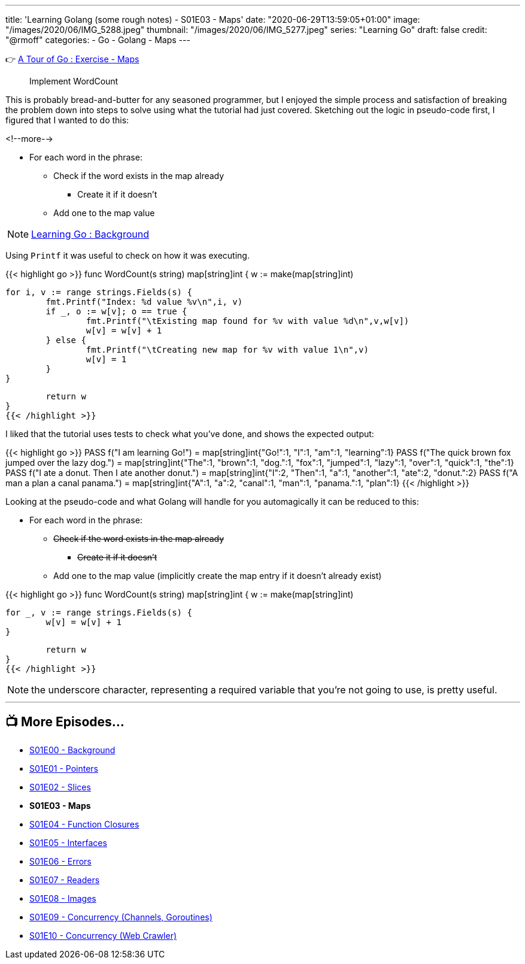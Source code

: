 ---
title: 'Learning Golang (some rough notes) - S01E03 - Maps'
date: "2020-06-29T13:59:05+01:00"
image: "/images/2020/06/IMG_5288.jpeg"
thumbnail: "/images/2020/06/IMG_5277.jpeg"
series: "Learning Go"
draft: false
credit: "@rmoff"
categories:
- Go
- Golang
- Maps
---

👉 https://tour.golang.org/moretypes/23[A Tour of Go : Exercise - Maps]

> Implement WordCount

This is probably bread-and-butter for any seasoned programmer, but I enjoyed the simple process and satisfaction of breaking the problem down into steps to solve using what the tutorial had just covered. Sketching out the logic in pseudo-code first, I figured that I wanted to do this: 

<!--more-->


* For each word in the phrase: 
** Check if the word exists in the map already
*** Create it if it doesn't
** Add one to the map value

NOTE: link:/2020/06/25/learning-golang-some-rough-notes-s01e00/[Learning Go : Background]

Using `Printf` it was useful to check on how it was executing. 

{{< highlight go >}}
func WordCount(s string) map[string]int {
	w := make(map[string]int)

	for i, v := range strings.Fields(s) {
		fmt.Printf("Index: %d value %v\n",i, v)
		if _, o := w[v]; o == true {
			fmt.Printf("\tExisting map found for %v with value %d\n",v,w[v])
			w[v] = w[v] + 1
		} else {
			fmt.Printf("\tCreating new map for %v with value 1\n",v)
			w[v] = 1
		}
	}

	return w
}
{{< /highlight >}}

I liked that the tutorial uses tests to check what you've done, and shows the expected output: 

{{< highlight go >}}
PASS
 f("I am learning Go!") = 
  map[string]int{"Go!":1, "I":1, "am":1, "learning":1}
PASS
 f("The quick brown fox jumped over the lazy dog.") = 
  map[string]int{"The":1, "brown":1, "dog.":1, "fox":1, "jumped":1, "lazy":1, "over":1, "quick":1, "the":1}
PASS
 f("I ate a donut. Then I ate another donut.") = 
  map[string]int{"I":2, "Then":1, "a":1, "another":1, "ate":2, "donut.":2}
PASS
 f("A man a plan a canal panama.") = 
  map[string]int{"A":1, "a":2, "canal":1, "man":1, "panama.":1, "plan":1}
{{< /highlight >}}

Looking at the pseudo-code and what Golang will handle for you automagically it can be reduced to this: 

* For each word in the phrase:
** +++<del>+++Check if the word exists in the map already+++</del>+++ 
*** +++<del>+++Create it if it doesn't+++</del>+++ 
** Add one to the map value (implicitly create the map entry if it doesn't already exist)



{{< highlight go >}}
func WordCount(s string) map[string]int {
	w := make(map[string]int)

	for _, v := range strings.Fields(s) {
		w[v] = w[v] + 1
	}

	return w
}
{{< /highlight >}}

NOTE: the underscore character, representing a required variable that you're not going to use, is pretty useful.

'''
== 📺 More Episodes…

* link:/2020/06/25/learning-golang-some-rough-notes-s01e00/[S01E00 - Background]
* link:/2020/06/25/learning-golang-some-rough-notes-s01e01-pointers/[S01E01 - Pointers]
* link:/2020/06/25/learning-golang-some-rough-notes-s01e02-slices/[S01E02 - Slices]
* *S01E03 - Maps*
* link:/2020/06/29/learning-golang-some-rough-notes-s01e04-function-closures/[S01E04 - Function Closures]
* link:/2020/06/30/learning-golang-some-rough-notes-s01e05-interfaces/[S01E05 - Interfaces]
* link:/2020/07/01/learning-golang-some-rough-notes-s01e06-errors/[S01E06 - Errors]
* link:/2020/07/01/learning-golang-some-rough-notes-s01e07-readers/[S01E07 - Readers]
* link:/2020/07/02/learning-golang-some-rough-notes-s01e08-images/[S01E08 - Images]
* link:/2020/07/02/learning-golang-some-rough-notes-s01e09-concurrency-channels-goroutines/[S01E09 - Concurrency (Channels, Goroutines)]
* link:/2020/07/03/learning-golang-some-rough-notes-s01e10-concurrency-web-crawler/[S01E10 - Concurrency (Web Crawler)]
